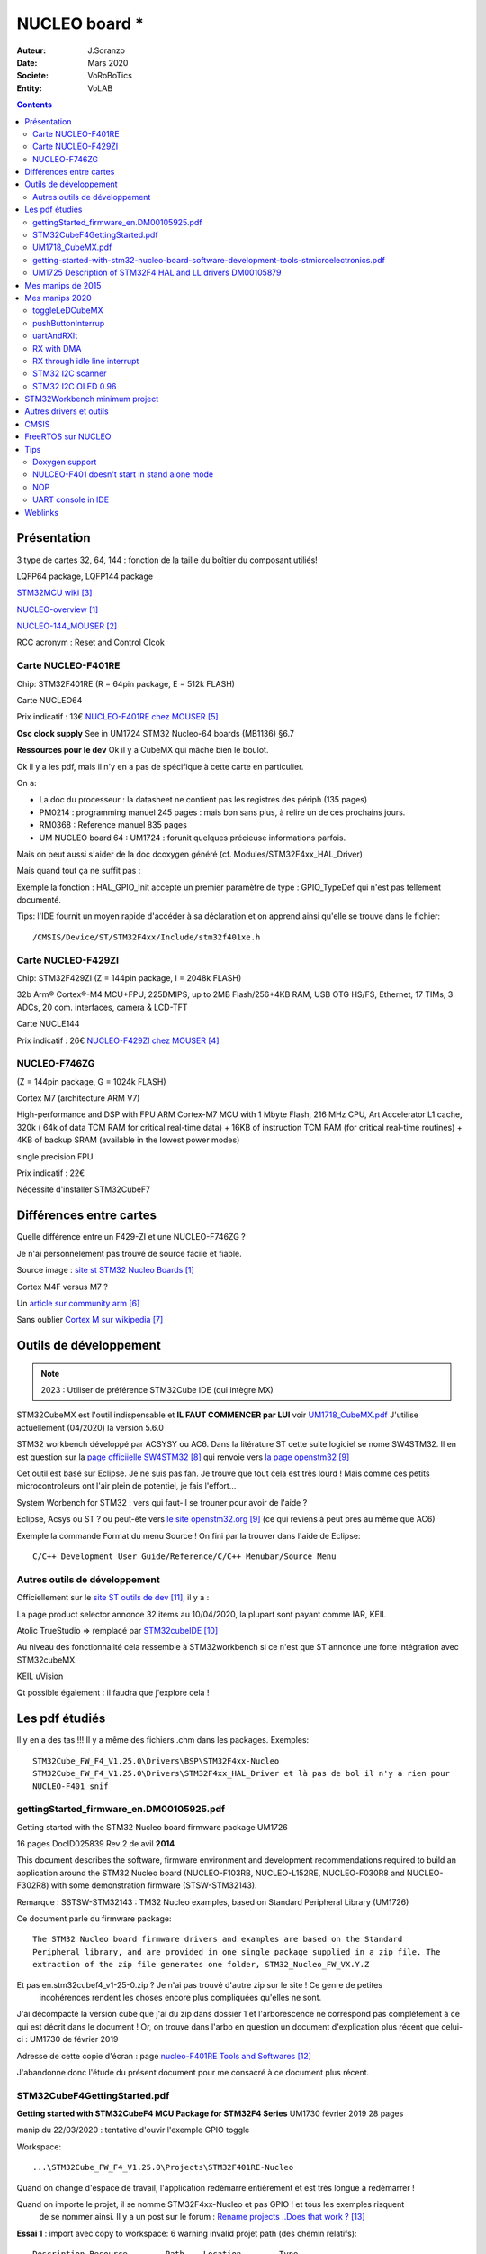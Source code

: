 ++++++++++++++++++++++++++++++++++++++++++++++++++++++++++++++++++++++++++++++++++++++++++++++++++++
NUCLEO board *
++++++++++++++++++++++++++++++++++++++++++++++++++++++++++++++++++++++++++++++++++++++++++++++++++++

:Auteur: J.Soranzo
:Date: Mars 2020
:Societe: VoRoBoTics
:Entity: VoLAB

.. contents::
    :backlinks: top

.. _refNucleoBoard:

.. index::
    single: NUCLEO; Board

====================================================================================================
Présentation
====================================================================================================
3 type de cartes 32, 64, 144 : fonction de la taille du boîtier du composant utiliés!

LQFP64 package, LQFP144 package

`STM32MCU wiki`_

`NUCLEO-overview`_

`NUCLEO-144_MOUSER`_

RCC acronym : Reset and Control Clcok


Carte NUCLEO-F401RE
----------------------------------------------------------------------------------------------------
Chip: STM32F401RE (R = 64pin package, E = 512k FLASH)

.. image:: images/nucleoF401reBoard.jpg
   :width: 500 px

.. image:: images/F401xE_features.jpg
   :width: 500 px

Carte NUCLEO64

Prix indicatif : 13€ `NUCLEO-F401RE chez MOUSER`_

**Osc clock supply**
See in UM1724 STM32 Nucleo-64 boards (MB1136) §6.7

**Ressources pour le dev**
Ok il y a CubeMX qui mâche bien le boulot.

Ok il y a les pdf, mais il n'y en a pas de spécifique à cette carte en particulier.

On a:

- La doc du processeur : la datasheet ne contient pas les registres des périph (135 pages)

- PM0214 : programming manuel 245 pages : mais bon sans plus, à relire un de ces prochains jours.

- RM0368 : Reference manuel 835 pages

- UM NUCLEO board 64 : UM1724 : forunit quelques précieuse informations parfois.


Mais on peut aussi s'aider de la doc dcoxygen généré (cf. Modules/STM32F4xx_HAL_Driver)

Mais quand tout ça ne suffit pas :

Exemple la fonction : HAL_GPIO_Init accepte un premier paramètre de type : GPIO_TypeDef qui n'est
pas tellement documenté.

Tips: l'IDE fournit un moyen rapide d'accéder à sa déclaration et on apprend ainsi qu'elle se trouve
dans le fichier::

    /CMSIS/Device/ST/STM32F4xx/Include/stm32f401xe.h




Carte NUCLEO-F429ZI
----------------------------------------------------------------------------------------------------
Chip: STM32F429ZI (Z = 144pin package, I = 2048k FLASH)

32b Arm® Cortex®-M4 MCU+FPU, 225DMIPS, up to 2MB Flash/256+4KB RAM, USB
OTG HS/FS, Ethernet, 17 TIMs, 3 ADCs, 20 com. interfaces, camera & LCD-TFT

.. image:: images/NUCLEO-F429ZI.jpg
   :width: 500 px
   
.. image:: images/F429_features.jpg
   :width: 500 px

Carte NUCLE144

Prix indicatif : 26€ `NUCLEO-F429ZI chez MOUSER`_

 
.. _`NUCLEO-overview` : https://www.st.com/en/evaluation-tools/stm32-nucleo-boards.html#overview

.. _`NUCLEO-144_MOUSER` : https://www.mouser.fr/new/stmicroelectronics/stm-stm32-nucleo-144-dev-boards/

.. _`STM32MCU wiki` :  https://wiki.st.com/stm32mcu/wiki/Main_Page

.. _`NUCLEO-F429ZI chez MOUSER` : https://www.mouser.fr/ProductDetail/STMicroelectronics/NUCLEO-F429ZI?qs=mKNKSX85ZJcE6FU0UkiXTA==&vip=1&gclid=CjwKCAjwguzzBRBiEiwAgU0FT1UiJxq6z6simiBPlGAwmrXBhkqT_WmzdohmaAP8F2i-SyZEE2RqPRoConUQAvD_BwE

.. _`NUCLEO-F401RE chez MOUSER` : https://www.mouser.fr/ProductDetail/STMicroelectronics/NUCLEO-F401RE?qs=sGAEpiMZZMu3sxpa5v1qrjJpfJ%2F%252BCrSiyHUXpPlRNo4%3D

NUCLEO-F746ZG
----------------------------------------------------------------------------------------------------
(Z = 144pin package, G = 1024k FLASH)

Cortex M7 (architecture ARM V7)

High-performance and DSP with FPU ARM Cortex-M7 MCU with 1 Mbyte Flash, 216 MHz CPU, Art Accelerator
L1 cache, 320k ( 64k of data TCM RAM for critical real-time data) + 16KB of instruction TCM RAM 
(for critical real-time routines) + 4KB of backup SRAM (available in the lowest power modes)

single precision FPU

Prix indicatif : 22€

Nécessite d'installer STM32CubeF7



====================================================================================================
Différences entre cartes
====================================================================================================
Quelle différence entre un F429-ZI et une NUCLEO-F746ZG ?

Je n'ai personnelement pas trouvé de source facile et fiable.

.. image:: images/en.ln1847_stm32_nucleo.jpg
   :width: 400 px
   
Source image : `site st STM32 Nucleo Boards`_

Cortex M4F versus M7 ? 

Un `article sur community arm`_

Sans oublier `Cortex M sur wikipedia`_

.. _`site st STM32 Nucleo Boards` : https://www.st.com/en/evaluation-tools/stm32-nucleo-boards.html#overview

.. _`article sur community arm` :  https://community.arm.com/developer/ip-products/processors/f/cortex-m-forum/5686/m4-m7-comparision

.. _`Cortex M sur wikipedia` :  https://en.wikipedia.org/wiki/ARM_Cortex-M#Cortex-M7

====================================================================================================
Outils de développement
====================================================================================================
.. NOTE:: 2023 : Utiliser de préférence STM32Cube IDE (qui intègre MX)
   :class: without-title


STM32CubeMX est l'outil indispensable et **IL FAUT COMMENCER par LUI** voir `UM1718_CubeMX.pdf`_
J'utilise actuellement (04/2020) la version 5.6.0

STM32 workbench développé par ACSYSY ou AC6. Dans la litérature ST cette suite logiciel se nome
SW4STM32. Il en est question sur la `page officiielle SW4STM32`_ qui renvoie vers
`la page openstm32`_

Cet outil est basé sur Eclipse. Je ne suis pas fan. Je trouve que tout cela est très lourd ! Mais 
comme ces petits microcontroleurs ont l'air plein de potentiel, je fais l'effort... 

System Worbench for STM32 : vers qui faut-il se trouner pour avoir de l'aide ?

Eclipse, Acsys ou ST ? ou peut-ête vers `le site openstm32.org`_ (ce qui reviens à peut près 
au même que AC6)

Exemple la commande Format du menu Source ! On fini par la trouver dans l'aide de Eclipse::

    C/C++ Development User Guide/Reference/C/C++ Menubar/Source Menu

.. _`page officiielle SW4STM32` : https://www.st.com/en/development-tools/sw4stm32.html

.. _`la page openstm32` : https://www.openstm32.org/HomePage

.. _`le site openstm32.org` : https://www.openstm32.org/HomePage


Autres outils de développement
----------------------------------------------------------------------------------------------------

Officiellement sur le `site ST outils de dev`_, il y a :

.. image:: images/outilsDev.jpg
   :width: 600 px

La page product selector annonce 32 items au 10/04/2020, la plupart sont payant comme IAR, KEIL

Atolic TrueStudio => remplacé par `STM32cubeIDE`_

Au niveau des fonctionnalité cela ressemble à STM32workbench si ce n'est que ST annonce une forte 
intégration avec STM32cubeMX.

KEIL uVision

Qt possible également : il faudra que j'explore cela !


.. _`STM32cubeIDE` : https://www.st.com/en/development-tools/stm32cubeide.html

.. _`site ST outils de dev` : https://www.st.com/en/development-tools/stm32-ides.html

====================================================================================================
Les pdf étudiés
====================================================================================================
Il y en a des tas !!! Il y a même des fichiers .chm dans les packages. Exemples::

    STM32Cube_FW_F4_V1.25.0\Drivers\BSP\STM32F4xx-Nucleo
    STM32Cube_FW_F4_V1.25.0\Drivers\STM32F4xx_HAL_Driver et là pas de bol il n'y a rien pour 
    NUCLEO-F401 snif

gettingStarted_firmware_en.DM00105925.pdf
----------------------------------------------------------------------------------------------------
Getting started with the STM32 Nucleo board firmware package UM1726

16 pages DocID025839 Rev 2 de avil **2014**

This document describes the software, firmware environment and development
recommendations required to build an application around the STM32 Nucleo board
(NUCLEO-F103RB, NUCLEO-L152RE, NUCLEO-F030R8 and NUCLEO-F302R8) with
some demonstration firmware (STSW-STM32143).

Remarque : SSTSW-STM32143 : TM32 Nucleo examples, based on Standard Peripheral Library (UM1726)

Ce document parle du firmware package::

    The STM32 Nucleo board firmware drivers and examples are based on the Standard
    Peripheral library, and are provided in one single package supplied in a zip file. The
    extraction of the zip file generates one folder, STM32_Nucleo_FW_VX.Y.Z
    
Et pas en.stm32cubef4_v1-25-0.zip ? Je n'ai pas trouvé d'autre zip sur le site ! Ce genre de petites
 incohérences rendent les choses encore plus compliquées qu'elles ne sont.
 
J'ai décompacté la version cube que j'ai du zip dans dossier 1 et l'arborescence ne correspond pas
complètement à ce qui est décrit dans le document ! Or, on trouve dans l'arbo en question un 
document d'explication plus récent que celui-ci : UM1730 de février 2019

.. image:: images/stm32package.jpg
   :width: 800 px
   
Adresse de cette copie d'écran : page `nucleo-F401RE Tools and Softwares`_

.. _`nucleo-F401RE Tools and Softwares` : https://www.st.com/content/st_com/en/products/evaluation-tools/product-evaluation-tools/mcu-mpu-eval-tools/stm32-mcu-mpu-eval-tools/stm32-nucleo-boards/nucleo-f401re.html#tools-software

J'abandonne donc l'étude du présent document pour me consacré à ce document plus récent.

STM32CubeF4GettingStarted.pdf 
----------------------------------------------------------------------------------------------------
**Getting started with STM32CubeF4 MCU Package for STM32F4 Series** UM1730 février 2019 28 pages

manip du 22/03/2020 : tentative d'ouvir l'exemple GPIO toggle

Workspace::
 
    ...\STM32Cube_FW_F4_V1.25.0\Projects\STM32F401RE-Nucleo 

Quand on change d'espace de travail, l'application redémarre entièrement et est très longue à
redémarrer !

Quand on importe le projet, il se nomme STM32F4xx-Nucleo et pas GPIO ! et tous les exemples risquent
 de se nommer ainsi. Il y a un post sur le forum : `Rename projects ..Does that work ?`_
 
**Essai 1** : import avec copy to workspace: 6 warning invalid projet path (des chemin relatifs)::

    Description	Resource	Path	Location	Type
    Invalid project path: Include path not found (C:\MountWD\00-Outils\06-ConceptionDeveloppement\ST\STM32Cube_FW_F4_V1.25.0\Projects\Inc).	STM32F4xx-Nucleo		pathentry	Path Entry Problem
    Invalid project path: Include path not found (C:\MountWD\00-Outils\06-ConceptionDeveloppement\ST\STM32Cube_FW_F4_V1.25.0\Projects\STM32F401RE-Nucleo\STM32F4xx-Nucleo\Debug).	STM32F4xx-Nucleo		pathentry	Path Entry Problem
    Invalid project path: Include path not found (C:\MountWD\Drivers\BSP\STM32F4xx-Nucleo).	STM32F4xx-Nucleo		pathentry	Path Entry Problem
    Invalid project path: Include path not found (C:\MountWD\Drivers\CMSIS\Device\ST\STM32F4xx\Include).	STM32F4xx-Nucleo		pathentry	Path Entry Problem
    Invalid project path: Include path not found (C:\MountWD\Drivers\CMSIS\Include).	STM32F4xx-Nucleo		pathentry	Path Entry Problem
    Invalid project path: Include path not found (C:\MountWD\Drivers\STM32F4xx_HAL_Driver\Inc).	STM32F4xx-Nucleo		pathentry	Path Entry Problem

Evidement cela ne compile pas : no rule to make.

**Essai 2** : sans copy : toujours un warning et toujours pas de possibilité de build sans créer une 
nouevelle target comme pour l'essai 1. Je n'ai même pas essayé de compiler

**Essai 3** : le workspace directement au niveau de l'exemple et au plus près::

    ...\STM32F401RE-Nucleo\Examples\GPIO\GPIO_IOToggle\SW4STM32

Cette configuration fonctionne au moins.

.. _`Rename projects ..Does that work ?` : https://www.openstm32.org/forumthread774

Dans le document, on apprend que le package contient:

- STM32Cube :term:`HAL` STM32 abstraction layer embedded software maximizing portability across the STM32 portfolio
- low-layer APIs (LL) for a set of peripherals, offering a fast, lightweight, expert-oriented layer that is closer to the hardware than the HAL
- a consistent set of middleware components, such as RTOS, USB, TCP/IP and graphics
- all embedded software utilities, with a full set of examples


Pour information : :term:`BSP` Board Support Package

Au chapitre 3, §3.1, il est écrit:  "The user only has to define the right macro in stm32f4xx.h"
Or dans les exemples fournis, on ne trouve ni trace de cette macro ni même de ce fichier !
La confusion, la confusion... Je ne l'ai trouvé dans les fichiers : `CMSIS`_


**Etude du §4.2 How to develop an application**

4.2.1 HAL app. Une note très importante

.. warning::
    If an existing project is copied into another location, the include path must be updated.
    
Sauf qu'on ne nous dit pas comment !

En résumé::

    1. Create a project
    2. Add the necessary middleware to the project (optional)
    3. Configure the firmware components
    4. Start the HAL Library
    5. Configure the system clock
    6. Peripheral initialization
    7. Develop an application process
    
Avec l'expérience, je dirais qu'en ce qui concerne STM32Workbench, il est nettement préférable 
de laisser faire le wizard. Et même là c'est gagné! Voit `STM32Workbench minimum project`_


   
UM1718_CubeMX.pdf
----------------------------------------------------------------------------------------------------
STM32CubeMX for STM32 configuration and initialization C code generation 

UM1718 User manual 363 pages rev 31 12/2019.

C'est la doc de CubeMX : a graphical software configuration tool that allows to generate C 
initialization C code using graphical wizards.

En revenche, il y est question de 
HAL driver user manuals for STM32F4xx (UM1725)

Il semble que cela soit un outil **indispensable** pour démarrer un nouveau projet. 

Vidéo `Youtube pour Stm32CubeMX`_

.. WARNING::
    Voir le menu help/doc and ressources (il y a encore plein de pdf..)

.. _`Youtube pour Stm32CubeMX` : https://www.youtube.com/watch?v=szMGedsp9jc

Initilize all periperals in their default mode ? Mais quel est-il, je n'ai encore rien pu trouvé
à ce sujet. En fait, page 62/363, on trouve::

    Selecting a board and accepting to initialize all peripherals to their default mode 
    automatically sets both the pinout and the default modes for the peripherals available 
    on the board. This means that STM32CubeMX generates the C initialization code for all the 
    peripherals available on the board and not only for those relevant to the user application
    
J'en déduit qu'il vaut mieux répondre non. Mais cubeMX configure quand même tout ce qui est horloge
et reset.

L'HELP de cubeMX renvoi vers le présent document.




getting-started-with-stm32-nucleo-board-software-development-tools-stmicroelectronics.pdf
----------------------------------------------------------------------------------------------------
dm00105928- UM1727 22 pages de Janvier 2016

Getting started with STM32 Nucleo board softwaredevelopment tools, **UM1730** semble plus à jour.

Petite description des différentes chaînes de dev

**N'apporte rien !**


UM1725 Description of STM32F4 HAL and LL drivers DM00105879
----------------------------------------------------------------------------------------------------
1838 pages Fev 2017

C'est assurément un document **MAJEUR** dans l'utilisation des STM32.

L'étude de ce document va de paire avec l'étude du répertoire en question::

    ...\STM32Cube_FW_F4_V1.25.0\Drivers\STM32F4xx_HAL_Driver

Il est à noter que tout le code contient des commentaire compatible avec Doxygen donc on peut 
en faire l'extraction mais cela peut-ête long.

Les drivers HAL, en fait les fonctions pour accéder aux composants du microcontroleur sont découpés 
en modules fonctionnels. Ils offrent non seulement une indépendance du code vis-à-vis du micro mais
présentent en plus un certains nombre de caractérisitiques particulièrement intéressantes:

- 3 modèles de programmation: polling, interrupt and DMA.
- APIs sont compatible RTOS
- Mécanisme de verouillage d'objet
- multiple instance call
- callback fonctions...

.. index::
    single: Programmation; MISRA

Les fichiers .c/.h sont fournis par périphériques développés en ANSI-C strict pour un maximum de 
compatibilité et entièrement documenté et `MISRA-C 2004`_ compliant. La liste est longue, 
j'en ai dénombré 68::

    _adc, _adc_ex, _can, _cec, _cortex, _crc, _cryp, _cryp_ex, _dac, _dac_ex, _dcmi, _dcmi_ex, _def, 
    _dfsdm, _dma, _dma2d, _dma_ex, _dsi, _eth, _exti, _flash, _flash_ex, _flash_ramfunc, _fmpi2c, 
    _fmpi2c_ex, _fmpsmbus, _gpio, _gpio_ex, _hash, _hash_ex, _hcd, _i2c, _i2c_ex, _i2s, _i2s_ex, 
    _irda, _iwdg, _lptim, _ltdc, _ltdc_ex, _mmc, _nand, _nor, _pccard, _pcd, _pcd_ex, _pwr, _pwr_ex, 
    _qspi, _rcc, _rcc_ex, _rng, _rtc, _rtc_ex, _sai, _sai_ex, _sd, _sdram, _smartcard, _smbus, _spdifrx, 
    _spi, _sram, _tim, _tim_ex, _uart, _usart, _wwdg, 

Exemple : stm32f4xx_hal_can.h

.. _`MISRA-C 2004` : https://en.wikipedia.org/wiki/MISRA_C

Chaque périphérique peut contenir 3 structures de données:

- Peripheral handle structures
- Initialization and configuration structures
- Specific process structures

**Peripheral handle structures**
Une strucutre qui détient les carac. du périph. Exemple : USART_HandleTypeDef

Son nom est de la forme nomPariph_HandleTypeDef (et comme sont nom l'évoque c'est un typedef)

Il y a des exeptions à la règle de périph qui n'en on pas : (périphériques partagés et système)
**GPIO, SYSTICK, NVIC, PWR, RCC, FLASH**.

**Initialization and configuration structure**
Nom de la forme periphName_InitTypeDef comme dans l'exemple GPIO_toggle : GPIO_InitTypeDef

**Specific process structures**
Pas à proprement parlé des structure au sens C mais l'ensemble des fonctions.

Exemple : HAL_GPIO_Init(GPIOA, &GPIO_InitStruct);

Le nom est de la forme : HAL_nomPeriph_fonctionnalit( paramètres...)

L'API HAL est divisée en 3 catégories en fonction de la spécificité du driver.

- généric
- propre à une famille de composants
- propre à un composant en particulier.

Tous les composants n'embarque pas toutes les fonctionalités. En page 44, se trouve un tableau de 
correspondance entre composants et API. Ce tableau s'atend sur 4 page au format paysage et couvre
17 composants :

.. hlist::
    :columns: 4

    * STM32F405xx
    * STM32F415xx
    * STM32F407xx
    * STM32F417xx
    * STM32F427xx
    * STM32F437xx
    * STM32F429xx
    * STM32F439xx
    * STM32F401xC
    * STM32F401xE
    * STM32F446xx
    * STM32F469xx
    * STM32F479xx
    * STM32F410xx
    * STM32F412xx
    * STM32F413xx
    * STM32F423xx

Total 86 fichiers .c répartis en : 
1 NA, 64 fichiers C HAL + 21 fichiers LL driver. Sur ce total, il en reste 34 HAL supportés 
par le F401xE:

.. hlist::
    :columns: 3

    * stm32f4xx_hal.c
    * stm32f4xx_hal_adc.c
    * stm32f4xx_hal_adc_ex.c
    * stm32f4xx_hal_cortex.c
    * stm32f4xx_hal_crc.c
    * stm32f4xx_hal_dma.c
    * stm32f4xx_hal_dma_ex.c
    * stm32f4xx_hal_flash.c
    * stm32f4xx_hal_flash_ex.c
    * stm32f4xx_hal_gpio.c
    * stm32f4xx_hal_hcd.c
    * stm32f4xx_hal_i2c.c
    * stm32f4xx_hal_i2c_ex.c
    * stm32f4xx_hal_i2s.c
    * stm32f4xx_hal_i2s_ex.c
    * stm32f4xx_hal_irda.c
    * stm32f4xx_hal_iwdg.c
    * stm32f4xx_hal_mmc.c
    * stm32f4xx_hal_pcd.c
    * stm32f4xx_hal_pcd_ex.c
    * stm32f4xx_hal_pwr.c
    * stm32f4xx_hal_rcc.c
    * stm32f4xx_hal_rcc_ex.c
    * stm32f4xx_hal_rng.c
    * stm32f4xx_hal_rtc.c
    * stm32f4xx_hal_rtc_ex.c
    * stm32f4xx_hal_sd.c
    * stm32f4xx_hal_smartcard.c
    * stm32f4xx_hal_spi.c
    * stm32f4xx_hal_tim.c
    * stm32f4xx_hal_tim_ex.c
    * stm32f4xx_hal_uart.c
    * stm32f4xx_hal_usart.c
    * stm32f4xx_hal_wwdg.c

Et 15 ll:

.. hlist::
    :columns: 3
    
    * stm32f4xx_ll_sdmmc.c
    * stm32f4xx_ll_usb.c
    * stm32f4xx_ll_adc.c
    * stm32f4xx_ll_crc.c
    * stm32f4xx_ll_dma.c
    * stm32f4xx_ll_exti.c
    * stm32f4xx_ll_gpio.c
    * stm32f4xx_ll_i2c.c
    * stm32f4xx_ll_pwr.c
    * stm32f4xx_ll_rcc.c
    * stm32f4xx_ll_rtc.c
    * stm32f4xx_ll_spi.c
    * stm32f4xx_ll_tim.c
    * stm32f4xx_ll_usart.c
    * stm32f4xx_ll_utils.c

A signalé que les "driver" des catégories propre à une famille ou un composant on un suffixe \_ex
au nom de fichier et ne peuvent donc pas être différenciées ainsi. Le §2.5 rappelle ces règles ne 
nommage.

Il y a des macro qui commence par ``__HAL`` pour autoriser les interruption par exemple. Voir §2.5.2

**callback fonctions**

Elles sont de 3 types : initialisation/déinitialisation, process cb et error handling cb.

.. image:: images/nucleo_hal_suercbTable.jpg
   :width: 500 px

**HAL generic APIs**

De manière générale et non-exhaustive, l'API HAL définie un certain nombre de fonctions communes:

- Initialization and de-initialization functions:HAL_PPP_Init(), HAL_PPP_DeInit()
- IO operation functions: HAL_PPP_Read(), HAL_PPP_Write(),HAL_PPP_Transmit(), HAL_PPP_Receive()
- Control functions:HAL_PPP_Set (), HAL_PPP_Get ().
- State and Errors functions: HAL_PPP_GetState (), HAL_PPP_GetError ().

Il ne s'agit ici que d'un set général de focntions et selon le pariphérique considéré, d'autres
fonctions existe comme start stop pour lancer les conversion d'un ADC...

**HAL extension model cases**

Il y a 5 manières utilisées pour définir des fonctions spécifiques (des extensions marquées par 
le suffixe \_ex). Ces 5 manières sont décrite au §2.7.2. En fonction qu'il s'agisse de nouvelles 
fonctionnalités, ou de fonction surchargées pour une famille ou un composant en particuler.

**File inclusion model**
Le seul fichier à include est stm32f4xx_hal.h, il référence tous les autres en cascade. Néamoins,
il semblerait qu'il faille autoriser l'utilisation des ressources dans le fichier 
stm32f4xx_hal_conf.h. Example::

    #define USE_HAL_USART_MODULE
    
Mais le §2.10, nous apprend que cette modification n'est pas mandatory ! Alors pourquoi nous embêter
 avec ça ?!

La suite du chapitre 2 décrit:
HAL system peripheral handling (Clock, GPIO, SYSTIC, NVIC, EXTI, PWR, DMA), How to use HAL drivers
(init, IO process, timeout and error managment). 

Pour le moment je fais l'impasse sur les LL driver du chapitre 3 puis le chapitre 4 sur la 
cohabitation HAL et LL vient ensuite la description de chaque API HAL puis LL (DMA, ADC, UART, CAN
I2C...)

**Example §34 HAL I2C Generic Driver**
Commence par la description de I2C_InitTypeDef, puis I2C_HandleTypeDef

Puis tout est décrit: How to use this driver, Initialization and de-initialization functions, 
IO operation functions
Peripheral State, Mode and Error functions, Detailed description of functions, 
Firmware driver defines.

Le recours à la table des matières et à l'étude le moment venu du besoiin est plus qu'à conseiller.
C'est vraiment la bible.

Un aspect très intéressant dans la description est le point de vue des fonctions bloquantes et non
bloquante est systématiquement étudiées.

Place à l'utilisation maintenant !

====================================================================================================
Mes manips de 2015
====================================================================================================
Décembre 2015, journal de manip en version OpenOffice, aidé du `livre de Carmine Noviello`_

.. _`livre de Carmine Noviello` :  http://leanpub.com/mastering-stm32

Dans son livre Carmine porpose d'installer un chaine de développement basée sur Eclipse et GCC
et s'en explique...

Installation des outils::

    Install dans c:\STM32Toolchaine comme décrit dans le livre pour ne pas être emmerdé 
    dans un premier temps.
    Dézippe versin 64bits => une ereur à propos des plug in
    dl java mais passage de la page it à fr.
    Premier lancement d'Eclipse => error java
    installjava => toujours la même erreur.
    Recommencer avec version 32 bits, ça marche.
    Install ECLIPSE + Plugin : OK
    Install GCC-arm avec le conseil sur le PATH suivi.
    Install Build Tools :
    Dl version 32 bits
    Installation sans problème
    openocd : pas d'install, juste un unzip et un rennommage
    ST Tools
    STM32CubeMX => ok
    ST-LINK Utility => ok
    Install Nucleo drivers: dl sous forme de zip, renommage du fichier en NucleoDriver.zip
    Upgrade ST-LINK firmware OK
    Temps pour installer tout ça 3 heures
    Next stage hello word
    
    à suivre...


Manip micro Python cf journal au 25/12/2015 (à récupérer pour mettre ici)

Et `STM32duino`_ ?

.. _`STM32duino` : https://github.com/stm32duino/wiki/wiki/Getting-Started

====================================================================================================
Mes manips 2020
====================================================================================================
Après bien des déboires avec SW4STM32 d'AC6, j'ai découvert STM32CubeMX et la oh! miracle ça devient
si limpide !

Du coup dans mon espace de travail, j'ai:

toggleLeDCubeMX
----------------------------------------------------------------------------------------------------
- un message RS sur UART2 toutes les 1s dans une boucle while
- la LED sur PA5 qui clignote à 200ms grâce au TIM2 sous interruption.

Le plus gros du boulot est dans CubeMX mais l'interface de CubeMX est tellement simple que cela ne 
présente pas de grosses difficultés.

pushButtonInterrup
----------------------------------------------------------------------------------------------------
Objectif: utiliser le bouton poussoir de la carte sous interruption.

On commence dans CubeMX, mais avant une petite recherche Youtube. On ne trouve que pour Keil mais
la partie CubeMX doit être la même. Mots clés: cubeMx AC6 push button

`Vidéo Youtube de  MYaqoobEmbedded`_

.. _`Vidéo Youtube de  MYaqoobEmbedded` : https://www.youtube.com/watch?v=sWe4kvzLMjY

`Vidéo Youtube de KGP Talkie`_

.. _`Vidéo Youtube de KGP Talkie` : https://www.youtube.com/watch?v=0I53r0KmOxg

Problème de débounce. Solution HAL_getTick() if (prev-new > 25) toggle.

Ne pas oublier de remettre à 0 prev et new

HAL_getTick retourne un uint32_t soit 4 294 967 296‬ms ou encore 1193.05 heures 49jours17heures.

On pourrait avec getTick interdire l'it push button pendant 25ms par exemple.

 Ma solution:

 .. code:: cpp

    void EXTI15_10_IRQHandler(void)
    {
      /* USER CODE BEGIN EXTI15_10_IRQn 0 */
    //	if (HAL_GPIO_ReadPin(GPIOC, GPIO_PIN_13) == GPIO_PIN_SET
    //			&& btnIntDelay == 0 ){
        if (btnIntDelay == 0 ){
            btnIntDelay = HAL_GetTick();
            HAL_GPIO_TogglePin(GPIOA, GPIO_PIN_5);
        }
      /* USER CODE END EXTI15_10_IRQn 0 */
      HAL_GPIO_EXTI_IRQHandler(GPIO_PIN_13);
      /* USER CODE BEGIN EXTI15_10_IRQn 1 */
        ....

La version du if qui test l'état de la pin 13 n'est pas une bonne idée car l'état peut être 0 
en cas de rebond justement        
        
 Et dans le main:
 
 .. code:: cpp

    while (1){
	  if ( btnIntDelay != 0 ){
		  if (HAL_GetTick() - btnIntDelay >= 25){
			  btnIntDelay = 0;
		  }
    }


 Mieux, au lieu d'intervenir dans la fonction EXTI15_10_IRQHandler, utiliser
 ``HAL_GPIO_EXTI_Callback(uint16_t GPIO_Pin)``:

 .. code:: cpp

    void HAL_GPIO_EXTI_Callback(uint16_t GPIO_Pin){
        if (btnIntDelay == 0 && GPIO_Pin == GPIO_PIN_13){
            btnIntDelay = HAL_GetTick();
            HAL_GPIO_TogglePin(GPIOA, GPIO_PIN_5);
        }
    }

uartAndRXIt
----------------------------------------------------------------------------------------------------
Commençons dans la doc de l'API puis par une recherche internet pour une fois afin de voir si la doc
est suffisante. Ne pas oublier les exemples fournis dans STM32Cube_FW_F4_V1.25.0 !

Configuration de CubeMX pour utiliser un UART avec interruption ? Relativement facile 1 cass à cocher
sous l'onglet NVIC dans l'interface de configuration UART (j'ai choisi UART2)

Fonction à utiliser : HAL_UART_Receive_IT

Une vidéo plutôt bien faite sur `Youtube from  Web learning`_

.. _`Youtube from  Web learning` : https://www.youtube.com/watch?v=xE6GVt7XuJI

Sans rien faire d'autre que d'ajouter ``__HAL_UART_ENABLE_IT(&huart2, UART_IT_RXNE);``, j'ai bien 
un branchement à ``void USART2_IRQHandler(void)`` mais seulement sur le premier caractère.

J'ai réussi à obtenir de bon résultats avec:

.. code:: cpp

    void USART2_IRQHandler(void)
    {
      /* USER CODE BEGIN USART2_IRQn 0 */

      /* USER CODE END USART2_IRQn 0 */
      HAL_UART_IRQHandler(&huart2);
      /* USER CODE BEGIN USART2_IRQn 1 */
      __HAL_UART_FLUSH_DRREGISTER(&huart2);
      __HAL_UART_CLEAR_FLAG(&huart2, UART_IT_RXNE);
      __HAL_UART_ENABLE_IT(&huart2, UART_IT_RXNE);
      /* USER CODE END USART2_IRQn 1 */
    }
    
Autre façon de procéder avec ``HAL_UART_Receive_IT(&huart2, &carac, 1);`` dans le main puis:

.. code:: cpp

    void HAL_UART_RxCpltCallback(UART_HandleTypeDef *huart){
    //concaténation avec un buffer plus grand ici par exemple
    //vérification si la transmission est complète
    //flag tansmission terminée
    //on peut aussi testé si c'est le bon uart avec
    //    if( huart->Instance == USART2){
    //
    //    }
    //Réactivation de la réception d'un caractère
    HAL_UART_Receive_IT(&huart2, &carac, 1);

}

La fonction ``HAL_UART_Receive_IT`` est très bien si on connait la taille des message à transmettre.

Elle n'a pas de timeout. Mais comme elle n'est pas bloquante, on peut gérer les problèmes de non 
réponse ailleurs donc...

RX with DMA
----------------------------------------------------------------------------------------------------
Pas vraiment plus compliqué. Dans Cube MX, il faut aller dans l'onglet DMA de l'UART concerné et 
activer DMA RX

.. image:: images/cubeMXUARTDMA.jpg
   :width: 600 px

Et dans le code on utlise :

.. code:: cpp

    HAL_UART_Receive_DMA(&huart2, &c, 1); //dans le main et dans la fonction suivante
    //pour lancer la réception c: uint8_t
    //recevoir un caractère à la fois n'est pas très efficient !

    //et

    void HAL_UART_RxCpltCallback (UART_HandleTypeDef *huart)
    
Pour être plus efficient, iol y a la technique suivante

.. index::
    single: STM32; IDLE line interrupt
    
RX through idle line interrupt
----------------------------------------------------------------------------------------------------

Intéressant :IDLE line interrupt

**Référence**:

Idle line received est une des 10 sources d'interruption de l'UART (cf. RM0368 rev5 page 507)

**Des exemples**:

https://programming.vip/docs/stm32-hal-library-learning-serial-idle-interrupt.html

https://www.youtube.com/watch?v=tWryJb2L0cU

Attention, cette iterruption n'appelle pas la fonction HAL_UART_RxCpltCallback. Donc la bonne
méthode est celle décrite dans l'article de mrkumar.

On modifie USARTi_IRQHandler dans le fichier stm32f4xx_it.c pour appeler notre propre fonction
callback. Sauf que mrkumar crée d'abord un fonction USER_UART_IRQHandler qui appelle sa fonction
callback USAR_UART_IDLECallback().

A l'intérieur de ces fonctions, on utilise ``huart.Instance == USART2`` afin de déterminer si on 
traite bien le bon UART (pour être tout à fait générique).

J'ai obtenu de bon résultats avec le code suivant dans le fichier stm32f4xx_it.c:

.. code:: cpp

    void USART2_IRQHandler(void)
    {
      /* USER CODE BEGIN USART2_IRQn 0 */

      /* USER CODE END USART2_IRQn 0 */
      HAL_UART_IRQHandler(&huart2);
      /* USER CODE BEGIN USART2_IRQn 1 */
      USER_UART_rxIddleCallback( &huart2 );
      /* USER CODE END USART2_IRQn 1 */
    }

puis en ajoutant à la fin du main.c

.. code:: cpp

    void USER_UART_rxIddleCallback( UART_HandleTypeDef *huart ){
        __NOP();
        HAL_UART_DMAStop( &huart2 );
        uint8_t data_length  = RX_BUF_SIZE - __HAL_DMA_GET_COUNTER(&hdma_usart2_rx);
        memset(receive_buff,0,data_length);
        data_length = 0;

        HAL_UART_Receive_DMA(&huart2, (uint8_t *)receive_buff, RX_BUF_SIZE);
    }

En n'oubliant pas d'ajouter dans la fonction main.c:

.. code:: cpp

    __HAL_UART_ENABLE_IT(&huart2, UART_IT_IDLE);
    HAL_UART_Receive_DMA(&huart2, (uint8_t *)receive_buff, RX_BUF_SIZE);
    
    
STM32 I2C scanner 
----------------------------------------------------------------------------------------------------
Cela peut s'avérer utile pour vérifier les branchements.

Directement trouvé sur le `github  de ProjectsByJRP`_

.. _`github  de ProjectsByJRP` : https://github.com/ProjectsByJRP/stm32_hal_i2c_bus_scan

L'exemple est fournit pour un STM32F1xx mais l'adaptation est très simple ! J'ai procédé en faisant
des copiés/collés plutot qu'en copiant directement le code. Tout se passe dans le main.c

Le principe est toujours le même, on essais une transaction simple pour toutes les adresses de
composants entre 1 et 127 et si on reçoit un ack, on considère qu'il y a un composant.

Affichage avec des **printf** sur UART2

    
STM32 I2C OLED 0.96
----------------------------------------------------------------------------------------------------
Recherche internet : `écran OLED 0.96" IIC`_

Caractéristiques principales::

    Resolution: 128x64
    Driver chip: SSD1306
    Wide voltage support: DC 3.3V-5V

Une `librairie sur controllerstech.com`_

.. _`écran OLED 0.96" IIC` : https://www.banggood.com/0_96-Inch-OLED-I2C-IIC-Communication-Display-12864-LCD-Module-p-1535708.html?rmmds=detail-left-hotproducts__1&ID=229&cur_warehouse=CN

.. _`librairie sur controllerstech.com` : http://controllerstech.com/wp-content/uploads/2019/06/oled.zip

I2C1 : PB7 = SDA1 et PB6 = SCL1 (à noter que dans CubeMX I2C2 n'est pas utilisable car PB3 est 
utilisé par SYS_JTDO-SWO) mais il reste I2C3 !!! Mais on peut aussi les avoir sur PB8 = SCL 
et PB9 = SDA (plus simple pour le cablage).
pour correspondre au pinout ARDUINO de la carte NUCLEO



Vidéo exemple:

`Controllers Tech vidéo 1`_

`Article sur le site`_

  

`Controllers Tech vidéo 2`_

.. _`Controllers Tech vidéo 1` : https://www.youtube.com/watch?v=Z6VyFYzQWSs

.. _`Article sur le site` : https://controllerstech.com/oled-display-using-i2c-stm32/

.. _`Controllers Tech vidéo 2` : https://www.youtube.com/watch?v=M5ddTjrcvEs

Commande I2C HAL:

HAL_StatusTypeDef HAL_I2C_Master_Transmit(I2C_HandleTypeDef * hi2c, uint16_t DevAddress, uint8_t *
pData, uint16_t Size, uint32_t Timeout)

.. index::
    pair: C++; bitmap convertisseur

**Convertion d'image bitmap vers C**
Voir le `github de Jasper van Loenen`_

.. _`github de Jasper van Loenen` :  https://javl.github.io/image2cpp/


----------------------------------------------------------------------------------------------------

.. index::
    single: NUCLEO; STM32Workbench minimum

====================================================================================================
STM32Workbench minimum project
====================================================================================================

Si on commence par utiliser STM32CubeMX, ce qui suit **n'est pas utile** !

SW4STM32

.. NOTE::

    File-->New-->Project...
    
    In the "New Project" dialog box : select C/C++ --> C Project and click Next

    In the "C Project" dialog : in project type select "AC6 STM32 MCU Project" under Toolchains
    Select "AC6 STM32 MCU GCC" and give a project name the click Next
    
    In the "Select Configurations" dialog just click Next
    
    In the "Target configurations" dialog select the right board (NUCLE-F401RE for me)
    and click Next and **not** Finish
    
    In the "Project Firmware configuration" dialog: select Hardware Abstraction Layer and 
    if you need them "Add low level driver in your project" and **Finish**
    
La dernière option est nécessaire si on veut une structure minimum pour commencer.

Il vaut mieux laisser le C/C++ indexer en bas à doite terminer sa tâche.
    
.. image:: images/stm32wkp_newProject.jpg
   :width: 100 px

.. image:: images/stm32wkp_newProjectDialog.jpg
   :width: 100 px

.. image:: images/stm32wkp_newProjectToolChaine.jpg
   :width: 100 px

.. image:: images/stm32wkp_newProjectSelectConf.jpg
   :width: 100 px

.. image:: images/stm32wkp_newProjectTargetConf.jpg
   :width: 100 px

.. image:: images/stm32wkp_newProjectFirmwareConfig.jpg
   :width: 100 px

.. WARNING::
    Lorsque tout est terminé, faire un essai de compilation.

Ensuite si tout va bien, on peut commencer à coder. Comme décrit dans la documentation (
UM1730 §4.2), il faut commencer par initialiser HAL et l'horloge.

Donc dans la fonction main():

.. code:: cpp

    HAL_Init();
    SystemClock_Config();
    
La première de ces 2 fonctions est définie dans le package dans le fichier stm32f4xx_hal.c

La deuxième doit être définie localement. Tous les exemples présent contiennent cette fonction donc
copier/coller . Il faut prnedre avec la fonction static void Error_Handler(void) pour que cela 
compile.

    

====================================================================================================
Autres drivers et outils
====================================================================================================
Lors de la création d'un projet dans la dernière boîte de dialogue, Project Firmware configuration,
il y a 2 zones particulière avec des cases à cocher:
- Additionnal drives
- Additionnal utilities and Third-party Utilities

On trouve la doc de ces modules dans leur répertoire respectifs sous Middleware.

- STemWin
- STM32_Audio
- STM32_USB_Device_Library
- STM32_USB_Host_Library
- TouchGFX



----------------------------------------------------------------------------------------------------

.. index::
    single: NUCLEO; CMSIS

====================================================================================================
CMSIS
====================================================================================================
`Page officielle CMSIS`_

Ce que c'est::

    The CMSIS is a vendor-independent hardware abstraction layer for microcontrollers that are 
    based on Arm® Cortex® processors. The CMSIS defines generic tool interfaces and enables 
    consistent device support. It provides simple software interfaces to the processor and 
    the peripherals, simplifying software re-use, reducing the learning curve for microcontroller 
    developers, and reducing the time to market for new devices.
    
D'après ce que j'ai pu comprendre CMSIS est utilisé en grand partie par la/les librairies ST

.. _`Page officielle CMSIS` :  https://arm-software.github.io/CMSIS_5/General/html/index.html

====================================================================================================
FreeRTOS sur NUCLEO
====================================================================================================

Voir dans: :ref:`FreeRTOS on STM32 NUCLEO<refFreeRtosStm32>`

====================================================================================================
Tips
====================================================================================================
**ctrl+space** dans l'editeur de STM32Workbench pour le code complétion

Doxygen support
----------------------------------------------------------------------------------------------------
Visiblement c'est pas la préocupation principal.
On peut activer le support de doxygen dans Preference/Editor Documentation Tolls Comment
(liste déroulante)

Sur les forum on trouve une référence à /** suivit de return qui produirait automatiqument un bloc
de commentaire pour une fonction. Je n'ai jamais réussi à le faire fonctionné.

Je me suis créé des template qui commencent tous par doxy comme cela dans l'éditeur je tape doxy
 suivit de ctrl+SPACE et j'ai ma liste de template.

NULCEO-F401 doesn't start in stand alone mode
----------------------------------------------------------------------------------------------------
I have a board with ST-LINK v2.J23 firmware and board doesn't start in stan alone mode 
(ie not connect to a computer) powered by a battery pack for example.

I triy a lots of internet search, a lots of test and nothing work.

I update de ST-LINK firmware to v2.J34 and it's work.

How to :
install STM32 ST Link utility and use ST-LINK/Firmware update.

.. image:: images/stlinkUtility.jpg
   :width: 500 px
   
It open a STLink upgrade dialog

.. image:: images/stLinkUpgrade.jpg
   :width: 300 px 

NOP
----------------------------------------------------------------------------------------------------
Afin de pouvoir placer un point d'arrêt dans une fonction vide il existe la macro __NOP()

UART console in IDE
----------------------------------------------------------------------------------------------------
In System Workbench : `voir sur EEBLOG`_

`Sur openstm32.org`_

En résumé:

#. Créer une nouvelle connexion serial port : Windows/Show view/Others/connections...
#. Clic droit sur la nouvelle connexion : "Open Command Shell" ouvre la fenêtre dans la console
#. Créer une nouvelle console
#. la décaller
#. la pincée

Quand une console est "pincée", elle arrête de switchée automatiquement entre les différentes
consoles possibles.

.. _`voir sur EEBLOG` :  http://eeblog.co.uk/2018/11/28/serial-terminal-window-in-system-workbench/

.. _`Sur openstm32.org` : https://www.openstm32.org/forumthread5463

====================================================================================================
Weblinks
====================================================================================================

.. target-notes::


